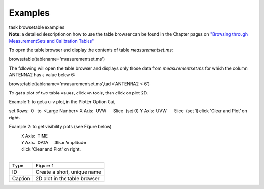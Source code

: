 Examples
========

.. container:: documentDescription description

   task browsetable examples

.. container:: section
   :name: content-core

   .. container::
      :name: parent-fieldname-text

      **Note:** a detailed description on how to use the table browser
      can be found in the Chapter pages on `"Browsing through
      MeasurementSets and Calibration
      Tables" <https://casa.nrao.edu/casadocs-devel/stable/calibration-and-visibility-data/data-examination-and-editing/browse-a-table>`__

       

      To open the table browser and display the contents of table
      *measurementset.ms*:

      .. container:: casa-input-box

         browsetable(tablename='measurementset.ms')

       

      The following will open the table browser and displays only those
      data from *measurementset.ms* for which the column ANTENNA2 has a
      value below 6:

      .. container:: casa-input-box

         browsetable(tablename='measurementset.ms',taql='ANTENNA2 < 6')

       

      To get a plot of two table values, click on tools, then click on
      plot 2D.

      Example 1: to get a u-v plot, in the Plotter Option Gui,

      .. container::

                   set Rows:  0   to  <Large Number>
                   X Axis:  UVW      Slice  (set 0)
                   Y Axis:  UVW      Slice  (set 1)
                   click 'Clear and Plot' on right.
            

      Example 2: to get visibility plots (see Figure below)

      |           X Axis:  TIME
      |           Y Axis:  DATA     Slice Amplitude
      |           click 'Clear and Plot' on right.

      | 
      | |image1|

      ======= ============================
      Type    Figure 1
      ID      Create a short, unique name
      Caption 2D plot in the table browser
      ======= ============================

.. |image1| image:: 0ebdba26cba84528a4fa6ab8f42ae176d635c739.png
   :class: image-inline
   :width: 758px
   :height: 308px
